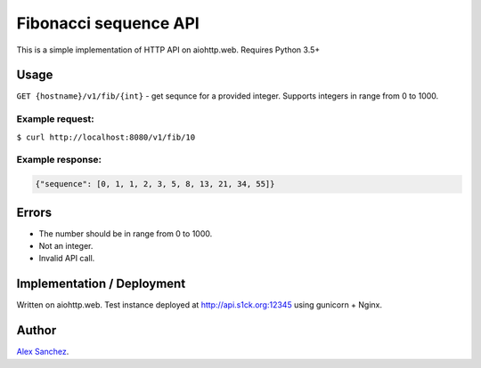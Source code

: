 ======================
Fibonacci sequence API
======================
This is a simple implementation of HTTP API on aiohttp.web. Requires Python 3.5+

Usage
-----

``GET {hostname}/v1/fib/{int}`` - get sequnce for a provided integer.
Supports integers in range from 0 to 1000.

Example request:
~~~~~~~~~~~~~~~~
``$ curl http://localhost:8080/v1/fib/10``

Example response:
~~~~~~~~~~~~~~~~~
.. code-block:: json

    {"sequence": [0, 1, 1, 2, 3, 5, 8, 13, 21, 34, 55]}

Errors
------
* The number should be in range from 0 to 1000.
* Not an integer.
* Invalid API call.

Implementation / Deployment
---------------------------
Written on aiohttp.web.
Test instance deployed at http://api.s1ck.org:12345 using gunicorn + Nginx.


Author
------

`Alex Sanchez <mailto:alex@s1ck.org>`_.

